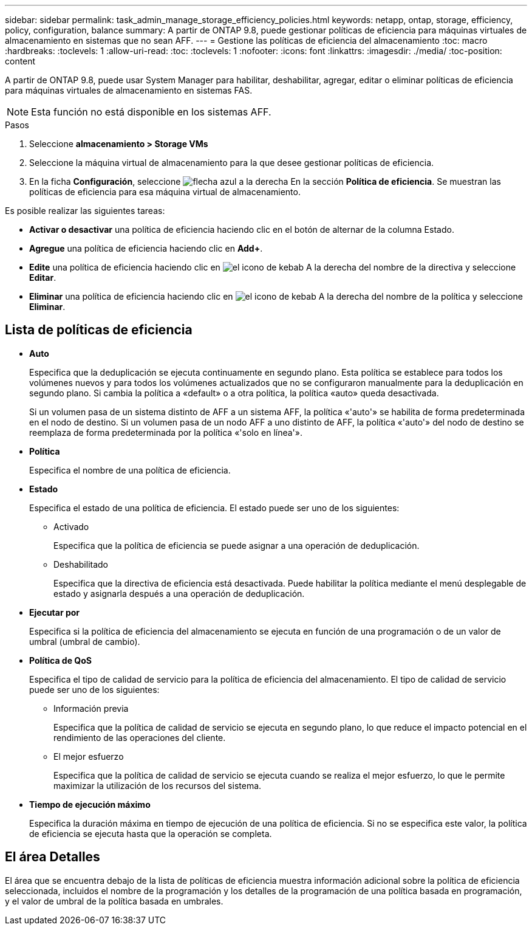---
sidebar: sidebar 
permalink: task_admin_manage_storage_efficiency_policies.html 
keywords: netapp, ontap, storage, efficiency, policy, configuration, balance 
summary: A partir de ONTAP 9.8, puede gestionar políticas de eficiencia para máquinas virtuales de almacenamiento en sistemas que no sean AFF. 
---
= Gestione las políticas de eficiencia del almacenamiento
:toc: macro
:hardbreaks:
:toclevels: 1
:allow-uri-read: 
:toc: 
:toclevels: 1
:nofooter: 
:icons: font
:linkattrs: 
:imagesdir: ./media/
:toc-position: content


[role="lead"]
A partir de ONTAP 9.8, puede usar System Manager para habilitar, deshabilitar, agregar, editar o eliminar políticas de eficiencia para máquinas virtuales de almacenamiento en sistemas FAS.


NOTE: Esta función no está disponible en los sistemas AFF.

.Pasos
. Seleccione *almacenamiento > Storage VMs*
. Seleccione la máquina virtual de almacenamiento para la que desee gestionar políticas de eficiencia.
. En la ficha *Configuración*, seleccione image:icon_arrow.gif["flecha azul a la derecha"] En la sección *Política de eficiencia*.  Se muestran las políticas de eficiencia para esa máquina virtual de almacenamiento.


Es posible realizar las siguientes tareas:

* *Activar o desactivar* una política de eficiencia haciendo clic en el botón de alternar de la columna Estado.
* *Agregue* una política de eficiencia haciendo clic en *Add+*.
* *Edite* una política de eficiencia haciendo clic en image:icon_kabob.gif["el icono de kebab"] A la derecha del nombre de la directiva y seleccione *Editar*.
* *Eliminar* una política de eficiencia haciendo clic en image:icon_kabob.gif["el icono de kebab"] A la derecha del nombre de la política y seleccione *Eliminar*.




== Lista de políticas de eficiencia

* *Auto*
+
Especifica que la deduplicación se ejecuta continuamente en segundo plano. Esta política se establece para todos los volúmenes nuevos y para todos los volúmenes actualizados que no se configuraron manualmente para la deduplicación en segundo plano. Si cambia la política a «default» o a otra política, la política «auto» queda desactivada.

+
Si un volumen pasa de un sistema distinto de AFF a un sistema AFF, la política «'auto'» se habilita de forma predeterminada en el nodo de destino. Si un volumen pasa de un nodo AFF a uno distinto de AFF, la política «'auto'» del nodo de destino se reemplaza de forma predeterminada por la política «'solo en línea'».

* *Política*
+
Especifica el nombre de una política de eficiencia.

* *Estado*
+
Especifica el estado de una política de eficiencia. El estado puede ser uno de los siguientes:

+
** Activado
+
Especifica que la política de eficiencia se puede asignar a una operación de deduplicación.

** Deshabilitado
+
Especifica que la directiva de eficiencia está desactivada. Puede habilitar la política mediante el menú desplegable de estado y asignarla después a una operación de deduplicación.



* *Ejecutar por*
+
Especifica si la política de eficiencia del almacenamiento se ejecuta en función de una programación o de un valor de umbral (umbral de cambio).

* *Política de QoS*
+
Especifica el tipo de calidad de servicio para la política de eficiencia del almacenamiento. El tipo de calidad de servicio puede ser uno de los siguientes:

+
** Información previa
+
Especifica que la política de calidad de servicio se ejecuta en segundo plano, lo que reduce el impacto potencial en el rendimiento de las operaciones del cliente.

** El mejor esfuerzo
+
Especifica que la política de calidad de servicio se ejecuta cuando se realiza el mejor esfuerzo, lo que le permite maximizar la utilización de los recursos del sistema.



* *Tiempo de ejecución máximo*
+
Especifica la duración máxima en tiempo de ejecución de una política de eficiencia. Si no se especifica este valor, la política de eficiencia se ejecuta hasta que la operación se completa.





== El área Detalles

El área que se encuentra debajo de la lista de políticas de eficiencia muestra información adicional sobre la política de eficiencia seleccionada, incluidos el nombre de la programación y los detalles de la programación de una política basada en programación, y el valor de umbral de la política basada en umbrales.
